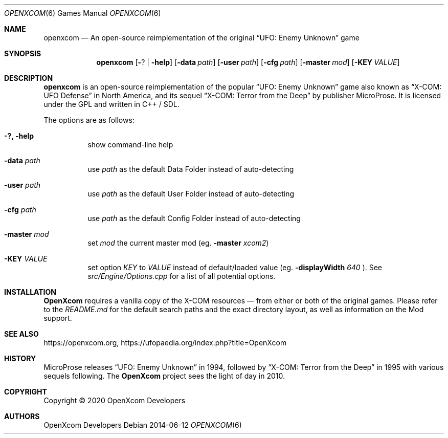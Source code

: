 .Dd 2014-06-12
.Dt OPENXCOM 6
.Os
.Sh NAME
.Nm openxcom
.Nd An open-source reimplementation of the original
.Dq UFO: Enemy Unknown
game
.Sh SYNOPSIS
.Nm
.Op Fl ? | help
.Op Fl data Ar path
.Op Fl user Ar path
.Op Fl cfg Ar path
.Op Fl master Ar mod
.Op Fl KEY Ar VALUE
.Sh DESCRIPTION
.Nm openxcom
is an open-source reimplementation of the popular
.Dq UFO: Enemy Unknown
game also known as
.Dq X-COM: UFO Defense
in North America, and its sequel
.Dq X-COM: Terror from the Deep
by publisher
.An MicroProse .
It is licensed under the GPL and written in C++ / SDL.
.Pp
The options are as follows:
.Bl -tag -width Ds
.It Fl ?, Fl help
show command-line help
.It Fl data Ar path
use
.Ar path
as the default Data Folder instead of auto-detecting
.It Fl user Ar path
use
.Ar path
as the default User Folder instead of auto-detecting
.It Fl cfg Ar path
use
.Ar path
as the default Config Folder instead of auto-detecting
.It Fl master Ar mod
set
.Ar mod
the current master mod (eg.\&
.Fl master
.Ar xcom2 )
.It Fl KEY Ar VALUE
set option
.Ar KEY
to
.Ar VALUE
instead of default/loaded value (eg\&.
.Fl displayWidth
.Ar 640
).
See
.Pa src/Engine/Options.cpp
for a list of all potential options.
.El
.Sh INSTALLATION
.Nm OpenXcom
requires a vanilla copy of the X-COM resources \(em from either or both of the original games.
Please refer to the
.Pa README.md
for the default search paths and the exact directory layout, as well as information on the Mod support.
.Sh SEE ALSO
.Lk https://openxcom.org ,
.Lk https://ufopaedia.org/index.php?title=OpenXcom
.Sh HISTORY
.An MicroProse
releases
.Dq UFO: Enemy Unknown
in 1994, followed by
.Dq X-COM: Terror from the Deep
in 1995 with various sequels following.
The
.Nm OpenXcom
project sees the light of day in 2010.
.Sh COPYRIGHT
Copyright \(co 2020 OpenXcom Developers
.Sh AUTHORS
.An OpenXcom Developers

